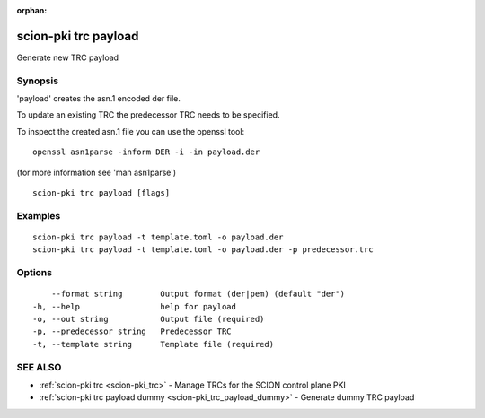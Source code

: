 :orphan:

.. _scion-pki_trc_payload:

scion-pki trc payload
---------------------

Generate new TRC payload

Synopsis
~~~~~~~~


'payload' creates the asn.1 encoded der file.

To update an existing TRC the predecessor TRC needs to be specified.

To inspect the created asn.1 file you can use the openssl tool::

 openssl asn1parse -inform DER -i -in payload.der

(for more information see 'man asn1parse')


::

  scion-pki trc payload [flags]

Examples
~~~~~~~~

::

    scion-pki trc payload -t template.toml -o payload.der
    scion-pki trc payload -t template.toml -o payload.der -p predecessor.trc
  		

Options
~~~~~~~

::

      --format string        Output format (der|pem) (default "der")
  -h, --help                 help for payload
  -o, --out string           Output file (required)
  -p, --predecessor string   Predecessor TRC
  -t, --template string      Template file (required)

SEE ALSO
~~~~~~~~

* :ref:`scion-pki trc <scion-pki_trc>` 	 - Manage TRCs for the SCION control plane PKI
* :ref:`scion-pki trc payload dummy <scion-pki_trc_payload_dummy>` 	 - Generate dummy TRC payload

